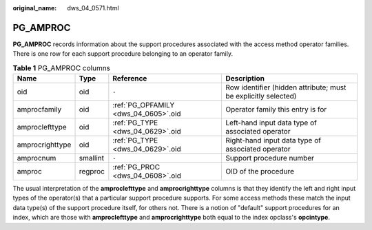 :original_name: dws_04_0571.html

.. _dws_04_0571:

PG_AMPROC
=========

**PG_AMPROC** records information about the support procedures associated with the access method operator families. There is one row for each support procedure belonging to an operator family.

.. table:: **Table 1** PG_AMPROC columns

   +-----------------+----------+--------------------------------------+----------------------------------------------------------------+
   | Name            | Type     | Reference                            | Description                                                    |
   +=================+==========+======================================+================================================================+
   | oid             | oid      | ``-``                                | Row identifier (hidden attribute; must be explicitly selected) |
   +-----------------+----------+--------------------------------------+----------------------------------------------------------------+
   | amprocfamily    | oid      | :ref:`PG_OPFAMILY <dws_04_0605>`.oid | Operator family this entry is for                              |
   +-----------------+----------+--------------------------------------+----------------------------------------------------------------+
   | amproclefttype  | oid      | :ref:`PG_TYPE <dws_04_0629>`.oid     | Left-hand input data type of associated operator               |
   +-----------------+----------+--------------------------------------+----------------------------------------------------------------+
   | amprocrighttype | oid      | :ref:`PG_TYPE <dws_04_0629>`.oid     | Right-hand input data type of associated operator              |
   +-----------------+----------+--------------------------------------+----------------------------------------------------------------+
   | amprocnum       | smallint | ``-``                                | Support procedure number                                       |
   +-----------------+----------+--------------------------------------+----------------------------------------------------------------+
   | amproc          | regproc  | :ref:`PG_PROC <dws_04_0608>`.oid     | OID of the procedure                                           |
   +-----------------+----------+--------------------------------------+----------------------------------------------------------------+

The usual interpretation of the **amproclefttype** and **amprocrighttype** columns is that they identify the left and right input types of the operator(s) that a particular support procedure supports. For some access methods these match the input data type(s) of the support procedure itself, for others not. There is a notion of "default" support procedures for an index, which are those with **amproclefttype** and **amprocrighttype** both equal to the index opclass's **opcintype**.
